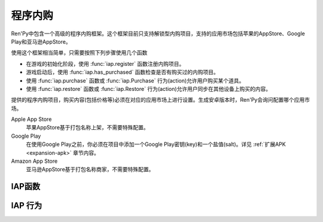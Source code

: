 .. _in-app-purchasing:

=================
程序内购
=================

Ren'Py中包含一个高级的程序内购框架。这个框架目前只支持解锁型内购项目，支持的应用市场包括苹果的AppStore、Google Play和亚马逊AppStore。

使用这个框架相当简单，只需要按照下列步骤使用几个函数

* 在游戏的初始化阶段，使用
  :func:`iap.register` 函数注册内购项目。
* 游戏启动后，使用 :func:`iap.has_purchased` 函数检查是否有购买过的内购项目。
* 使用 :func:`iap.purchase` 函数或 :func:`iap.Purchase` 行为(action)允许用户购买某个道具。
* 使用
  :func:`iap.restore` 函数或 :func:`iap.Restore` 行为(action)允许用户同步在其他设备上购买的内容。

提供的程序内购项目，购买内容(包括价格等)必须在对应的应用市场上进行设置。生成安卓版本时，Ren'Py会询问配置哪个应用市场。

Apple App Store
    苹果AppStore基于打包名称上架，不需要特殊配置。

Google Play
    在使用Google Play之前，你必须在项目中添加一个Google Play密钥(key)和一个盐值(salt)。详见 :ref:`扩展APK <expansion-apk>`
    章节内容。

Amazon App Store
    亚马逊AppStore基于打包名称商家，不需要特殊配置。

.. _iap-functions:

IAP函数
-------------

.. function:: iap.get_price(product)

  返回一个字符串，表示用户本地货币的 *product* 价格。如果价格未知则返回None——这也表示 *product* 不能购买。

.. function:: iap.get_store_name()

  返回程序内购启用的商店名称。目前返回的结果可能是下列情况之一：“amazon”表示亚马逊AppStore，“play”表示Google Play，“ios”表示苹果AppStore，None表示没有可用的商店。

.. function:: iap.has_purchased(product)

  如果用户已经买过 *product* 就返回True，否则返回False。

.. function:: iap.is_deferred(product)

  当用户需要购买 *product* 时返回True。不过这个请求必须被第三方认证，比如家长或监护人。

.. function:: iap.purchase(product, interact=True)

  这个函数请求购买 *product* 。

  如果购买成功就返回True，如果购买失败就返回False。如果 *product* 注册为消耗品，在调用返回前内购产品就会被使用。

.. function:: iap.register(product, identifier=None, amazon=None, google=None, ios=None, consumable=False)

  使用程序内购系统注册一个商品。

  `product`
    一个字符串，表示商品的高级(high-level)名称。这个字符串也会传入 :func:`iap.purchase()` 、 :func:`iap.Purchase()` 和 :func:`iap.has_purchased()` 函数，表示对应的商品。

  `identifier`
    一个字符串，用于商品的内部标识。一旦用于表示某个商品，就不能再修改。这些字符串的格式类似于“com.domain.game.product”。

    如果为None，默认值为 *product* 。

  `amazon`
    一个字符串，表示亚马逊AppStore的商品标识号。如果没有给定，默认值为 *identifier* 。

  `google`
    一个字符串，表示Google Play商店的商品标识号。如果没有给定，默认值为 *identifier* 。

  `ios`
    一个字符串，表示苹果iOS版AppStore的商品标识号。如果没有给定，默认值为 *identifier* 。

  `consumable`
    如果是消耗品内购则返回True。到目前为止，只有iOS平台支持消耗品内购。

.. function:: iap.restore(interact=True)

  连接应用商店，并恢复(restore)所有丢失的内购。

  `interact`
    若为True，调用renpy.pause等待应用商店的响应。

.. _iap-actions:

IAP 行为
-----------

.. function:: iap.Purchase(product, success=None)

  这个行为尝试购买 *product* 。仅当 *product* 是可购买状态时(启用了应用商店并且没有购买过这个产品)，这个行为才是可用的。

  `success`
    若非None，这是一个行为或者行为列表，当内购成功后执行这些行为。

.. function:: iap.Restore()

  一个行为，连接应用商店并恢复(restore)所有丢失的内购。
